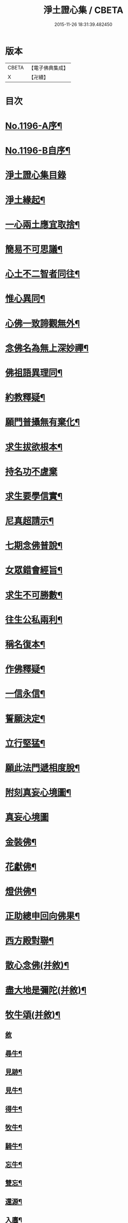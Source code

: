 #+TITLE: 淨土證心集 / CBETA
#+DATE: 2015-11-26 18:31:39.482450
* 版本
 |     CBETA|【電子佛典集成】|
 |         X|【卍續】    |

* 目次
* [[file:KR6p0115_001.txt::001-0551c1][No.1196-A序¶]]
* [[file:KR6p0115_001.txt::0552a11][No.1196-B自序¶]]
* [[file:KR6p0115_001.txt::0552b21][淨土證心集目錄]]
* [[file:KR6p0115_001.txt::0553a15][淨土緣起¶]]
* [[file:KR6p0115_001.txt::0553b19][一心兩土應宜取捨¶]]
* [[file:KR6p0115_001.txt::0553c12][簡易不可思議¶]]
* [[file:KR6p0115_001.txt::0554a7][心土不二智者同往¶]]
* [[file:KR6p0115_001.txt::0554b3][惟心異同¶]]
* [[file:KR6p0115_001.txt::0554c5][心佛一致諦觀無外¶]]
* [[file:KR6p0115_001.txt::0555a3][念佛名為無上深妙禪¶]]
* [[file:KR6p0115_001.txt::0555a17][佛祖語異理同¶]]
* [[file:KR6p0115_001.txt::0555b11][約教釋疑¶]]
* [[file:KR6p0115_001.txt::0555c17][願門普攝無有棄化¶]]
* [[file:KR6p0115_001.txt::0556a8][求生拔欲根本¶]]
* [[file:KR6p0115_001.txt::0556a24][持名功不虗棄]]
* [[file:KR6p0115_001.txt::0556b13][求生要學信實¶]]
* [[file:KR6p0115_001.txt::0556c17][尼真超請示¶]]
* [[file:KR6p0115_001.txt::0557a17][七期念佛普說¶]]
* [[file:KR6p0115_001.txt::0557c6][女眾錯會經旨¶]]
* [[file:KR6p0115_001.txt::0557c20][求生不可勝數¶]]
* [[file:KR6p0115_001.txt::0558b14][往生公私兩利¶]]
* [[file:KR6p0115_001.txt::0558c10][稱名復本¶]]
* [[file:KR6p0115_001.txt::0559b10][作佛釋疑¶]]
* [[file:KR6p0115_001.txt::0559c3][一信永信¶]]
* [[file:KR6p0115_001.txt::0559c9][誓願決定¶]]
* [[file:KR6p0115_001.txt::0559c14][立行堅猛¶]]
* [[file:KR6p0115_001.txt::0559c20][願此法門遞相度脫¶]]
* [[file:KR6p0115_001.txt::0560b4][附刻真妄心境圖¶]]
* [[file:KR6p0115_001.txt::0560b18][真妄心境圖]]
* [[file:KR6p0115_001.txt::0560c3][金裝佛¶]]
* [[file:KR6p0115_001.txt::0561a3][花獻佛¶]]
* [[file:KR6p0115_001.txt::0561a13][燈供佛¶]]
* [[file:KR6p0115_001.txt::0561b2][正助總申回向佛果¶]]
* [[file:KR6p0115_002.txt::002-0561c12][西方殿對聯¶]]
* [[file:KR6p0115_002.txt::0562a18][散心念佛(并敘)¶]]
* [[file:KR6p0115_002.txt::0562b11][盡大地是彌陀(并敘)¶]]
* [[file:KR6p0115_002.txt::0562c10][牧牛頌(并敘)¶]]
** [[file:KR6p0115_002.txt::0562c10][敘]]
** [[file:KR6p0115_002.txt::0562c20][尋牛¶]]
** [[file:KR6p0115_002.txt::0562c24][見跡¶]]
** [[file:KR6p0115_002.txt::0563a4][見牛¶]]
** [[file:KR6p0115_002.txt::0563a8][得牛¶]]
** [[file:KR6p0115_002.txt::0563a12][牧牛¶]]
** [[file:KR6p0115_002.txt::0563a16][騎牛¶]]
** [[file:KR6p0115_002.txt::0563a20][忘牛¶]]
** [[file:KR6p0115_002.txt::0563a24][雙忘¶]]
** [[file:KR6p0115_002.txt::0563b4][還源¶]]
** [[file:KR6p0115_002.txt::0563b8][入廛¶]]
*** [[file:KR6p0115_002.txt::0563b12][示學人行脚(并敘)¶]]
*** [[file:KR6p0115_002.txt::0563b24][講法華經展席罷席二律(并敘)]]
*** [[file:KR6p0115_002.txt::0563c14][仰虎溪聯句(并敘)¶]]
*** [[file:KR6p0115_002.txt::0563c21][舌血畫阿彌陀佛像詩(并敘)¶]]
*** [[file:KR6p0115_002.txt::0565b18][即心即佛(漁父)并敘¶]]
* [[file:KR6p0115_002.txt::0565c14][四弘誓願(漁家傲)并敘¶]]
** [[file:KR6p0115_002.txt::0565c14][敘]]
** [[file:KR6p0115_002.txt::0566a7][願度¶]]
** [[file:KR6p0115_002.txt::0566a12][願斷¶]]
** [[file:KR6p0115_002.txt::0566a17][願學¶]]
** [[file:KR6p0115_002.txt::0566a22][願成¶]]
* [[file:KR6p0115_002.txt::0566b3][四無量心(前調)并敘¶]]
** [[file:KR6p0115_002.txt::0566b3][敘]]
** [[file:KR6p0115_002.txt::0566b13][大慈¶]]
** [[file:KR6p0115_002.txt::0566b18][大悲¶]]
** [[file:KR6p0115_002.txt::0566b23][大喜¶]]
** [[file:KR6p0115_002.txt::0566c4][大捨¶]]
* [[file:KR6p0115_002.txt::0566c9][八苦并敘¶]]
** [[file:KR6p0115_002.txt::0566c9][敘]]
** [[file:KR6p0115_002.txt::0566c21][生¶]]
** [[file:KR6p0115_002.txt::0567a2][老¶]]
** [[file:KR6p0115_002.txt::0567a7][病¶]]
** [[file:KR6p0115_002.txt::0567a12][死¶]]
** [[file:KR6p0115_002.txt::0567a17][愛別離¶]]
** [[file:KR6p0115_002.txt::0567a22][怨憎會¶]]
** [[file:KR6p0115_002.txt::0567b3][求不得¶]]
** [[file:KR6p0115_002.txt::0567b8][五陰熾盛¶]]
* [[file:KR6p0115_002.txt::0567b13][西方樂并敘¶]]
* [[file:KR6p0115_002.txt::0567c17][十二時念佛歌(并敘)¶]]
** [[file:KR6p0115_002.txt::0567c17][敘]]
** [[file:KR6p0115_002.txt::0567c23][子¶]]
** [[file:KR6p0115_002.txt::0568a3][丑¶]]
** [[file:KR6p0115_002.txt::0568a7][寅¶]]
** [[file:KR6p0115_002.txt::0568a11][卯¶]]
** [[file:KR6p0115_002.txt::0568a15][辰¶]]
** [[file:KR6p0115_002.txt::0568a19][巳¶]]
** [[file:KR6p0115_002.txt::0568a23][午¶]]
** [[file:KR6p0115_002.txt::0568b3][未¶]]
** [[file:KR6p0115_002.txt::0568b7][申¶]]
** [[file:KR6p0115_002.txt::0568b11][酉¶]]
** [[file:KR6p0115_002.txt::0568b15][戌¶]]
** [[file:KR6p0115_002.txt::0568b20][亥¶]]
* [[file:KR6p0115_002.txt::0568b24][顧命願并敘¶]]
* [[file:KR6p0115_002.txt::0568c9][九品往生并敘¶]]
** [[file:KR6p0115_002.txt::0568c9][敘]]
** [[file:KR6p0115_002.txt::0568c24][上上]]
** [[file:KR6p0115_002.txt::0569a5][上中¶]]
** [[file:KR6p0115_002.txt::0569a9][上下¶]]
** [[file:KR6p0115_002.txt::0569a13][中上¶]]
** [[file:KR6p0115_002.txt::0569a17][中中¶]]
** [[file:KR6p0115_002.txt::0569a21][中下¶]]
** [[file:KR6p0115_002.txt::0569a24][下上]]
** [[file:KR6p0115_002.txt::0569b5][下中¶]]
** [[file:KR6p0115_002.txt::0569b9][下下¶]]
* [[file:KR6p0115_003.txt::003-0569b17][欣厭銘(并敘)¶]]
* [[file:KR6p0115_003.txt::0569c15][唯心念佛頌(并敘)¶]]
* [[file:KR6p0115_003.txt::0571b18][專持求生(并敘)¶]]
* [[file:KR6p0115_003.txt::0571c13][願法界眾生同歸(并敘)¶]]
* [[file:KR6p0115_003.txt::0571c23][警習勉行(并敘)¶]]
* [[file:KR6p0115_003.txt::0572a18][痛䇿往生(并敘)¶]]
* [[file:KR6p0115_003.txt::0572b16][平時功歸臨終(并敘)¶]]
* [[file:KR6p0115_003.txt::0572c20][淨土要約(并敘)¶]]
** [[file:KR6p0115_003.txt::0572c20][敘]]
** [[file:KR6p0115_003.txt::0573a7][西¶]]
** [[file:KR6p0115_003.txt::0573a11][方¶]]
** [[file:KR6p0115_003.txt::0573a15][淨¶]]
** [[file:KR6p0115_003.txt::0573a19][土¶]]
** [[file:KR6p0115_003.txt::0573a23][理¶]]
** [[file:KR6p0115_003.txt::0573b3][事¶]]
** [[file:KR6p0115_003.txt::0573b7][橫¶]]
** [[file:KR6p0115_003.txt::0573b11][超¶]]
** [[file:KR6p0115_003.txt::0573b15][勸¶]]
** [[file:KR6p0115_003.txt::0573b19][修¶]]
** [[file:KR6p0115_003.txt::0573b23][欣¶]]
** [[file:KR6p0115_003.txt::0573c3][厭¶]]
** [[file:KR6p0115_003.txt::0573c7][信¶]]
** [[file:KR6p0115_003.txt::0573c11][願¶]]
** [[file:KR6p0115_003.txt::0573c15][行¶]]
** [[file:KR6p0115_003.txt::0573c19][觀¶]]
** [[file:KR6p0115_003.txt::0573c23][念¶]]
** [[file:KR6p0115_003.txt::0574a4][專¶]]
** [[file:KR6p0115_003.txt::0574a8][久¶]]
** [[file:KR6p0115_003.txt::0574a12][警¶]]
* [[file:KR6p0115_003.txt::0574a16][淨土儀式(并敘)¶]]
** [[file:KR6p0115_003.txt::0574a16][敘]]
** [[file:KR6p0115_003.txt::0574b22][晨十念¶]]
** [[file:KR6p0115_003.txt::0574c16][次禮懺¶]]
** [[file:KR6p0115_003.txt::0575c18][次誦經¶]]
** [[file:KR6p0115_003.txt::0575c24][晚回向]]
* [[file:KR6p0115_003.txt::0576c4][戒殺放生詩(并敘)¶]]
* [[file:KR6p0115_003.txt::0577a14][隨見生靈三歸便決¶]]
* 卷
** [[file:KR6p0115_001.txt][淨土證心集 1]]
** [[file:KR6p0115_002.txt][淨土證心集 2]]
** [[file:KR6p0115_003.txt][淨土證心集 3]]
